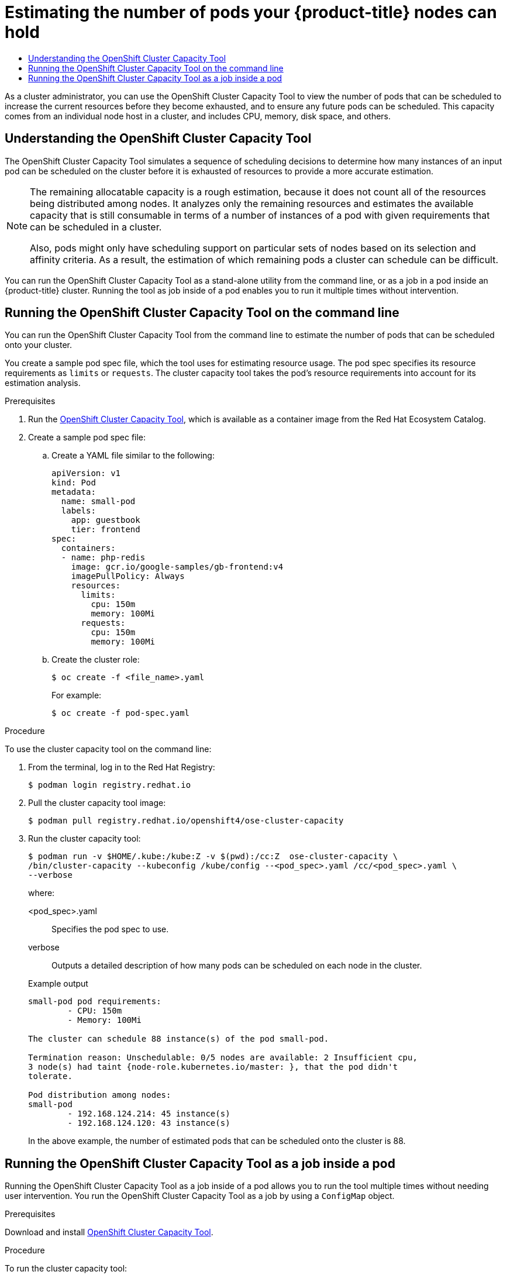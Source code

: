 :_mod-docs-content-type: ASSEMBLY
:context: nodes-cluster-resource-levels
[id="nodes-cluster-resource-levels"]
= Estimating the number of pods your {product-title} nodes can hold
// The {product-title} attribute provides the context-sensitive name of the relevant OpenShift distribution, for example, "OpenShift Container Platform" or "OKD". The {product-version} attribute provides the product version relative to the distribution, for example "4.9".
// {product-title} and {product-version} are parsed when AsciiBinder queries the _distro_map.yml file in relation to the base branch of a pull request.
// See https://github.com/openshift/openshift-docs/blob/main/contributing_to_docs/doc_guidelines.adoc#product-name-and-version for more information on this topic.
// Other common attributes are defined in the following lines:
:data-uri:
:icons:
:experimental:
:toc: macro
:toc-title:
:imagesdir: images
:prewrap!:
:op-system-first: Red Hat Enterprise Linux CoreOS (RHCOS)
:op-system: RHCOS
:op-system-lowercase: rhcos
:op-system-base: RHEL
:op-system-base-full: Red Hat Enterprise Linux (RHEL)
:op-system-version: 8.x
:tsb-name: Template Service Broker
:kebab: image:kebab.png[title="Options menu"]
:rh-openstack-first: Red Hat OpenStack Platform (RHOSP)
:rh-openstack: RHOSP
:ai-full: Assisted Installer
:ai-version: 2.3
:cluster-manager-first: Red Hat OpenShift Cluster Manager
:cluster-manager: OpenShift Cluster Manager
:cluster-manager-url: link:https://console.redhat.com/openshift[OpenShift Cluster Manager Hybrid Cloud Console]
:cluster-manager-url-pull: link:https://console.redhat.com/openshift/install/pull-secret[pull secret from the Red Hat OpenShift Cluster Manager]
:insights-advisor-url: link:https://console.redhat.com/openshift/insights/advisor/[Insights Advisor]
:hybrid-console: Red Hat Hybrid Cloud Console
:hybrid-console-second: Hybrid Cloud Console
:oadp-first: OpenShift API for Data Protection (OADP)
:oadp-full: OpenShift API for Data Protection
:oc-first: pass:quotes[OpenShift CLI (`oc`)]
:product-registry: OpenShift image registry
:rh-storage-first: Red Hat OpenShift Data Foundation
:rh-storage: OpenShift Data Foundation
:rh-rhacm-first: Red Hat Advanced Cluster Management (RHACM)
:rh-rhacm: RHACM
:rh-rhacm-version: 2.8
:sandboxed-containers-first: OpenShift sandboxed containers
:sandboxed-containers-operator: OpenShift sandboxed containers Operator
:sandboxed-containers-version: 1.3
:sandboxed-containers-version-z: 1.3.3
:sandboxed-containers-legacy-version: 1.3.2
:cert-manager-operator: cert-manager Operator for Red Hat OpenShift
:secondary-scheduler-operator-full: Secondary Scheduler Operator for Red Hat OpenShift
:secondary-scheduler-operator: Secondary Scheduler Operator
// Backup and restore
:velero-domain: velero.io
:velero-version: 1.11
:launch: image:app-launcher.png[title="Application Launcher"]
:mtc-short: MTC
:mtc-full: Migration Toolkit for Containers
:mtc-version: 1.8
:mtc-version-z: 1.8.0
// builds (Valid only in 4.11 and later)
:builds-v2title: Builds for Red Hat OpenShift
:builds-v2shortname: OpenShift Builds v2
:builds-v1shortname: OpenShift Builds v1
//gitops
:gitops-title: Red Hat OpenShift GitOps
:gitops-shortname: GitOps
:gitops-ver: 1.1
:rh-app-icon: image:red-hat-applications-menu-icon.jpg[title="Red Hat applications"]
//pipelines
:pipelines-title: Red Hat OpenShift Pipelines
:pipelines-shortname: OpenShift Pipelines
:pipelines-ver: pipelines-1.12
:pipelines-version-number: 1.12
:tekton-chains: Tekton Chains
:tekton-hub: Tekton Hub
:artifact-hub: Artifact Hub
:pac: Pipelines as Code
//odo
:odo-title: odo
//OpenShift Kubernetes Engine
:oke: OpenShift Kubernetes Engine
//OpenShift Platform Plus
:opp: OpenShift Platform Plus
//openshift virtualization (cnv)
:VirtProductName: OpenShift Virtualization
:VirtVersion: 4.14
:KubeVirtVersion: v0.59.0
:HCOVersion: 4.14.0
:CNVNamespace: openshift-cnv
:CNVOperatorDisplayName: OpenShift Virtualization Operator
:CNVSubscriptionSpecSource: redhat-operators
:CNVSubscriptionSpecName: kubevirt-hyperconverged
:delete: image:delete.png[title="Delete"]
//distributed tracing
:DTProductName: Red Hat OpenShift distributed tracing platform
:DTShortName: distributed tracing platform
:DTProductVersion: 2.9
:JaegerName: Red Hat OpenShift distributed tracing platform (Jaeger)
:JaegerShortName: distributed tracing platform (Jaeger)
:JaegerVersion: 1.47.0
:OTELName: Red Hat OpenShift distributed tracing data collection
:OTELShortName: distributed tracing data collection
:OTELOperator: Red Hat OpenShift distributed tracing data collection Operator
:OTELVersion: 0.81.0
:TempoName: Red Hat OpenShift distributed tracing platform (Tempo)
:TempoShortName: distributed tracing platform (Tempo)
:TempoOperator: Tempo Operator
:TempoVersion: 2.1.1
//logging
:logging-title: logging subsystem for Red Hat OpenShift
:logging-title-uc: Logging subsystem for Red Hat OpenShift
:logging: logging subsystem
:logging-uc: Logging subsystem
//serverless
:ServerlessProductName: OpenShift Serverless
:ServerlessProductShortName: Serverless
:ServerlessOperatorName: OpenShift Serverless Operator
:FunctionsProductName: OpenShift Serverless Functions
//service mesh v2
:product-dedicated: Red Hat OpenShift Dedicated
:product-rosa: Red Hat OpenShift Service on AWS
:SMProductName: Red Hat OpenShift Service Mesh
:SMProductShortName: Service Mesh
:SMProductVersion: 2.4.4
:MaistraVersion: 2.4
//Service Mesh v1
:SMProductVersion1x: 1.1.18.2
//Windows containers
:productwinc: Red Hat OpenShift support for Windows Containers
// Red Hat Quay Container Security Operator
:rhq-cso: Red Hat Quay Container Security Operator
// Red Hat Quay
:quay: Red Hat Quay
:sno: single-node OpenShift
:sno-caps: Single-node OpenShift
//TALO and Redfish events Operators
:cgu-operator-first: Topology Aware Lifecycle Manager (TALM)
:cgu-operator-full: Topology Aware Lifecycle Manager
:cgu-operator: TALM
:redfish-operator: Bare Metal Event Relay
//Formerly known as CodeReady Containers and CodeReady Workspaces
:openshift-local-productname: Red Hat OpenShift Local
:openshift-dev-spaces-productname: Red Hat OpenShift Dev Spaces
// Factory-precaching-cli tool
:factory-prestaging-tool: factory-precaching-cli tool
:factory-prestaging-tool-caps: Factory-precaching-cli tool
:openshift-networking: Red Hat OpenShift Networking
// TODO - this probably needs to be different for OKD
//ifdef::openshift-origin[]
//:openshift-networking: OKD Networking
//endif::[]
// logical volume manager storage
:lvms-first: Logical volume manager storage (LVM Storage)
:lvms: LVM Storage
//Operator SDK version
:osdk_ver: 1.31.0
//Operator SDK version that shipped with the previous OCP 4.x release
:osdk_ver_n1: 1.28.0
//Next-gen (OCP 4.14+) Operator Lifecycle Manager, aka "v1"
:olmv1: OLM 1.0
:olmv1-first: Operator Lifecycle Manager (OLM) 1.0
:ztp-first: GitOps Zero Touch Provisioning (ZTP)
:ztp: GitOps ZTP
:3no: three-node OpenShift
:3no-caps: Three-node OpenShift
:run-once-operator: Run Once Duration Override Operator
// Web terminal
:web-terminal-op: Web Terminal Operator
:devworkspace-op: DevWorkspace Operator
:secrets-store-driver: Secrets Store CSI driver
:secrets-store-operator: Secrets Store CSI Driver Operator
//AWS STS
:sts-first: Security Token Service (STS)
:sts-full: Security Token Service
:sts-short: STS
//Cloud provider names
//AWS
:aws-first: Amazon Web Services (AWS)
:aws-full: Amazon Web Services
:aws-short: AWS
//GCP
:gcp-first: Google Cloud Platform (GCP)
:gcp-full: Google Cloud Platform
:gcp-short: GCP
//alibaba cloud
:alibaba: Alibaba Cloud
// IBM Cloud VPC
:ibmcloudVPCProductName: IBM Cloud VPC
:ibmcloudVPCRegProductName: IBM(R) Cloud VPC
// IBM Cloud
:ibm-cloud-bm: IBM Cloud Bare Metal (Classic)
:ibm-cloud-bm-reg: IBM Cloud(R) Bare Metal (Classic)
// IBM Power
:ibmpowerProductName: IBM Power
:ibmpowerRegProductName: IBM(R) Power
// IBM zSystems
:ibmzProductName: IBM Z
:ibmzRegProductName: IBM(R) Z
:linuxoneProductName: IBM(R) LinuxONE
//Azure
:azure-full: Microsoft Azure
:azure-short: Azure
//vSphere
:vmw-full: VMware vSphere
:vmw-short: vSphere
//Oracle
:oci-first: Oracle(R) Cloud Infrastructure
:oci: OCI
:ocvs-first: Oracle(R) Cloud VMware Solution (OCVS)
:ocvs: OCVS

toc::[]



As a cluster administrator, you can use the OpenShift Cluster Capacity Tool to view the number of pods that can be scheduled to increase the current resources before they become exhausted, and to ensure any future pods can be scheduled. This capacity comes from an individual node host in a cluster, and includes CPU, memory, disk space, and others.

// The following include statements pull in the module files that comprise
// the assembly. Include any combination of concept, procedure, or reference
// modules required to cover the user story. You can also include other
// assemblies.

:leveloffset: +1

// Module included in the following assemblies:
//
// * nodes/nodes-cluster-resource-about.adoc

:_mod-docs-content-type: CONCEPT
[id="nodes-cluster-resource-levels-about_{context}"]
= Understanding the OpenShift Cluster Capacity Tool

The OpenShift Cluster Capacity Tool simulates a sequence of scheduling decisions to
determine how many instances of an input pod can be scheduled on the cluster
before it is exhausted of resources to provide a more accurate estimation.

[NOTE]
====
The remaining allocatable capacity is a rough estimation, because it does not
count all of the resources being distributed among nodes. It analyzes only the
remaining resources and estimates the available capacity that is still
consumable in terms of a number of instances of a pod with given requirements
that can be scheduled in a cluster.

Also, pods might only have scheduling support on particular sets of nodes based
on its selection and affinity criteria. As a result, the estimation of which
remaining pods a cluster can schedule can be difficult.
====

You can run the OpenShift Cluster Capacity Tool as a stand-alone utility from
the command line, or as a job in a pod inside an {product-title} cluster.
Running the tool as job inside of a pod enables you to run it multiple times without intervention.

:leveloffset!:

:leveloffset: +1

// Module included in the following assemblies:
//
// * nodes/nodes-cluster-resource-levels.adoc

:_mod-docs-content-type: PROCEDURE
[id="nodes-cluster-resource-levels-command_{context}"]
= Running the OpenShift Cluster Capacity Tool on the command line

You can run the OpenShift Cluster Capacity Tool from the command line
to estimate the number of pods that can be scheduled onto your cluster.

You create a sample pod spec file, which the tool uses for estimating resource usage. The pod spec specifies its resource
requirements as `limits` or `requests`. The cluster capacity tool takes the
pod's resource requirements into account for its estimation analysis.

.Prerequisites

. Run the link:https://catalog.redhat.com/software/containers/openshift4/ose-cluster-capacity/5cca0324d70cc57c44ae8eb6?container-tabs=overview[OpenShift Cluster Capacity Tool], which is available as a container image from the Red Hat Ecosystem Catalog.

. Create a sample pod spec file:

.. Create a YAML file similar to the following:
+
[source,yaml]
----
apiVersion: v1
kind: Pod
metadata:
  name: small-pod
  labels:
    app: guestbook
    tier: frontend
spec:
  containers:
  - name: php-redis
    image: gcr.io/google-samples/gb-frontend:v4
    imagePullPolicy: Always
    resources:
      limits:
        cpu: 150m
        memory: 100Mi
      requests:
        cpu: 150m
        memory: 100Mi
----

.. Create the cluster role:
+
[source,terminal]
----
$ oc create -f <file_name>.yaml
----
For example:
+
[source,terminal]
----
$ oc create -f pod-spec.yaml
----

.Procedure

To use the cluster capacity tool on the command line:

. From the terminal, log in to the Red Hat Registry:
+
[source,terminal]
----
$ podman login registry.redhat.io
----

. Pull the cluster capacity tool image:
+
[source,terminal]
----
$ podman pull registry.redhat.io/openshift4/ose-cluster-capacity
----

. Run the cluster capacity tool:
+
[source,terminal]
----
$ podman run -v $HOME/.kube:/kube:Z -v $(pwd):/cc:Z  ose-cluster-capacity \
/bin/cluster-capacity --kubeconfig /kube/config --<pod_spec>.yaml /cc/<pod_spec>.yaml \
--verbose
----
+
--
where:

<pod_spec>.yaml:: Specifies the pod spec to use.

verbose:: Outputs a detailed description of how many pods can be scheduled on each node in the cluster.
--
+
.Example output
[source,terminal]
----
small-pod pod requirements:
	- CPU: 150m
	- Memory: 100Mi

The cluster can schedule 88 instance(s) of the pod small-pod.

Termination reason: Unschedulable: 0/5 nodes are available: 2 Insufficient cpu,
3 node(s) had taint {node-role.kubernetes.io/master: }, that the pod didn't
tolerate.

Pod distribution among nodes:
small-pod
	- 192.168.124.214: 45 instance(s)
	- 192.168.124.120: 43 instance(s)
----
+
In the above example, the number of estimated pods that can be scheduled onto
the cluster is 88.

:leveloffset!:

:leveloffset: +1

// Module included in the following assemblies:
//
// * nodes/nodes-cluster-resource-levels.adoc

:_mod-docs-content-type: PROCEDURE
[id="nodes-cluster-resource-levels-job_{context}"]
= Running the OpenShift Cluster Capacity Tool as a job inside a pod

Running the OpenShift Cluster Capacity Tool as a job inside of a pod allows you to run the tool multiple times without needing user intervention. You run the OpenShift Cluster Capacity Tool as a job by using a `ConfigMap` object.

.Prerequisites

Download and install link:https://github.com/openshift/cluster-capacity[OpenShift Cluster Capacity Tool].

.Procedure

To run the cluster capacity tool:

. Create the cluster role:

.. Create a YAML file similar to the following:
+
[source,yaml]
----
kind: ClusterRole
apiVersion: rbac.authorization.k8s.io/v1
metadata:
  name: cluster-capacity-role
rules:
- apiGroups: [""]
  resources: ["pods", "nodes", "persistentvolumeclaims", "persistentvolumes", "services", "replicationcontrollers"]
  verbs: ["get", "watch", "list"]
- apiGroups: ["apps"]
  resources: ["replicasets", "statefulsets"]
  verbs: ["get", "watch", "list"]
- apiGroups: ["policy"]
  resources: ["poddisruptionbudgets"]
  verbs: ["get", "watch", "list"]
- apiGroups: ["storage.k8s.io"]
  resources: ["storageclasses"]
  verbs: ["get", "watch", "list"]
----

.. Create the cluster role by running the following command:
+
[source,terminal]
----
$ oc create -f <file_name>.yaml
----
For example:
+
[source,terminal]
----
$ oc create sa cluster-capacity-sa
----

. Create the service account:
+
[source,terminal]
----
$ oc create sa cluster-capacity-sa -n default
----

. Add the role to the service account:
+
[source,terminal]
----
$ oc adm policy add-cluster-role-to-user cluster-capacity-role \
    system:serviceaccount:<namespace>:cluster-capacity-sa
----
+
where:

<namespace>:: Specifies the namespace where the pod is located.

. Define and create the pod spec:

.. Create a YAML file similar to the following:
+
[source,yaml]
----
apiVersion: v1
kind: Pod
metadata:
  name: small-pod
  labels:
    app: guestbook
    tier: frontend
spec:
  containers:
  - name: php-redis
    image: gcr.io/google-samples/gb-frontend:v4
    imagePullPolicy: Always
    resources:
      limits:
        cpu: 150m
        memory: 100Mi
      requests:
        cpu: 150m
        memory: 100Mi
----

.. Create the pod by running the following command:
+
[source,terminal]
----
$ oc create -f <file_name>.yaml
----
+
For example:
+
[source,terminal]
----
$ oc create -f pod.yaml
----

. Created a config map object by running the following command:
+
[source,terminal]
----
$ oc create configmap cluster-capacity-configmap \
    --from-file=pod.yaml=pod.yaml
----
+
The cluster capacity analysis is mounted in a volume using a config map object named `cluster-capacity-configmap` to mount the input pod spec file `pod.yaml` into a volume `test-volume` at the path `/test-pod`.

. Create the job using the below example of a job specification file:

.. Create a YAML file similar to the following:
+
[source,yaml]
----
apiVersion: batch/v1
kind: Job
metadata:
  name: cluster-capacity-job
spec:
  parallelism: 1
  completions: 1
  template:
    metadata:
      name: cluster-capacity-pod
    spec:
        containers:
        - name: cluster-capacity
          image: openshift/origin-cluster-capacity
          imagePullPolicy: "Always"
          volumeMounts:
          - mountPath: /test-pod
            name: test-volume
          env:
          - name: CC_INCLUSTER <1>
            value: "true"
          command:
          - "/bin/sh"
          - "-ec"
          - |
            /bin/cluster-capacity --podspec=/test-pod/pod.yaml --verbose
        restartPolicy: "Never"
        serviceAccountName: cluster-capacity-sa
        volumes:
        - name: test-volume
          configMap:
            name: cluster-capacity-configmap
----
<1> A required environment variable letting the cluster capacity tool know that it is running inside a cluster as a pod.
 +
The `pod.yaml` key of the `ConfigMap` object is the same as the `Pod` spec file name, though it is not required. By doing this, the input pod spec file can be accessed inside the pod as `/test-pod/pod.yaml`.

.. Run the cluster capacity image as a job in a pod by running the following command:
+
[source,terminal]
----
$ oc create -f cluster-capacity-job.yaml
----

.Verification

. Check the job logs to find the number of pods that can be scheduled in the
 cluster:
+
[source,terminal]
----
$ oc logs jobs/cluster-capacity-job
----
+
.Example output
[source,terminal]
----
small-pod pod requirements:
        - CPU: 150m
        - Memory: 100Mi

The cluster can schedule 52 instance(s) of the pod small-pod.

Termination reason: Unschedulable: No nodes are available that match all of the
following predicates:: Insufficient cpu (2).

Pod distribution among nodes:
small-pod
        - 192.168.124.214: 26 instance(s)
        - 192.168.124.120: 26 instance(s)
----

:leveloffset!:

//# includes=_attributes/common-attributes,modules/nodes-cluster-resource-levels-about,modules/nodes-cluster-resource-levels-command,modules/nodes-cluster-resource-levels-job
